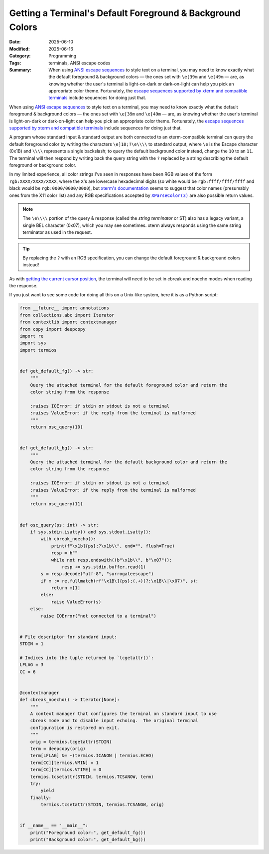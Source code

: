 ===========================================================
Getting a Terminal's Default Foreground & Background Colors
===========================================================

:Date: 2025-06-10
:Modified: 2025-06-16
:Category: Programming
:Tags: terminals, ANSI escape codes
:Summary:
    When using `ANSI escape sequences <ansi_>`_ to style text on a terminal,
    you may need to know exactly what the default foreground & background
    colors — the ones set with ``\e[39m`` and ``\e[49m`` — are, as knowing
    whether the user's terminal is light-on-dark or dark-on-light can help you
    pick an appropriate color theme.  Fortunately, the `escape sequences
    supported by xterm and compatible terminals <xtermctl_>`_ include sequences
    for doing just that.

When using `ANSI escape sequences <ansi_>`_ to style text on a terminal, you
may need to know exactly what the default foreground & background colors — the
ones set with ``\e[39m`` and ``\e[49m`` — are, as knowing whether the user's
terminal is light-on-dark or dark-on-light can help you pick an appropriate
color theme.  Fortunately, the `escape sequences supported by xterm and
compatible terminals <xtermctl_>`_ include sequences for doing just that.

.. _ansi: https://en.wikipedia.org/wiki/ANSI_escape_code
.. _xtermctl: https://invisible-island.net/xterm/ctlseqs/ctlseqs.html

A program whose standard input & standard output are both connected to an
xterm-compatible terminal can query the default foreground color by writing the
characters ``\e]10;?\e\\\\`` to standard output, where ``\e`` is the Escape
character (0x1B) and ``\\\\`` represents a single backslash; to query the
default background color instead, change the ``10`` to an ``11``.  The terminal
will then respond by writing back the query string with the ``?`` replaced by a
string describing the default foreground or background color.

In my limited experience, all color strings I've seen in responses have been
RGB values of the form ``rgb:XXXX/XXXX/XXXX``, where the ``X``'s are lowercase
hexadecimal digits (so white would be ``rgb:ffff/ffff/ffff`` and black would be
``rgb:0000/0000/0000``), but `xterm's documentation <xtermctl_>`_ seems to
suggest that color names (presumably ones from the X11 color list) and any RGB
specifications accepted by |xparsecolor|_ are also possible return values.

.. |xparsecolor| replace:: ``XParseColor(3)``
.. _xparsecolor: https://linux.die.net/man/3/xparsecolor

.. note::

    The ``\e\\\\`` portion of the query & response (called the *string
    terminator* or ST) also has a legacy variant, a single BEL character
    (0x07), which you may see sometimes.  xterm always responds using the same
    string terminator as used in the request.

.. tip::

    By replacing the ``?`` with an RGB specification, you can change the
    default foreground & background colors instead!

As with `getting the current cursor position <{filename}cursor-pos.rst>`_, the
terminal will need to be set in cbreak and noecho modes when reading the
response.

If you just want to see some code for doing all this on a Unix-like system,
here it is as a Python script:

.. code:: python

    from __future__ import annotations
    from collections.abc import Iterator
    from contextlib import contextmanager
    from copy import deepcopy
    import re
    import sys
    import termios


    def get_default_fg() -> str:
        """
        Query the attached terminal for the default foreground color and return the
        color string from the response

        :raises IOError: if stdin or stdout is not a terminal
        :raises ValueError: if the reply from the terminal is malformed
        """
        return osc_query(10)


    def get_default_bg() -> str:
        """
        Query the attached terminal for the default background color and return the
        color string from the response

        :raises IOError: if stdin or stdout is not a terminal
        :raises ValueError: if the reply from the terminal is malformed
        """
        return osc_query(11)


    def osc_query(ps: int) -> str:
        if sys.stdin.isatty() and sys.stdout.isatty():
            with cbreak_noecho():
                print(f"\x1b]{ps};?\x1b\\", end="", flush=True)
                resp = b""
                while not resp.endswith((b"\x1b\\", b"\x07")):
                    resp += sys.stdin.buffer.read(1)
            s = resp.decode("utf-8", "surrogateescape")
            if m := re.fullmatch(rf"\x1B\]{ps};(.+)(?:\x1B\\|\x07)", s):
                return m[1]
            else:
                raise ValueError(s)
        else:
            raise IOError("not connected to a terminal")


    # File descriptor for standard input:
    STDIN = 1

    # Indices into the tuple returned by `tcgetattr()`:
    LFLAG = 3
    CC = 6


    @contextmanager
    def cbreak_noecho() -> Iterator[None]:
        """
        A context manager that configures the terminal on standard input to use
        cbreak mode and to disable input echoing.  The original terminal
        configuration is restored on exit.
        """
        orig = termios.tcgetattr(STDIN)
        term = deepcopy(orig)
        term[LFLAG] &= ~(termios.ICANON | termios.ECHO)
        term[CC][termios.VMIN] = 1
        term[CC][termios.VTIME] = 0
        termios.tcsetattr(STDIN, termios.TCSANOW, term)
        try:
            yield
        finally:
            termios.tcsetattr(STDIN, termios.TCSANOW, orig)


    if __name__ == "__main__":
        print("Foreground color:", get_default_fg())
        print("Background color:", get_default_bg())
